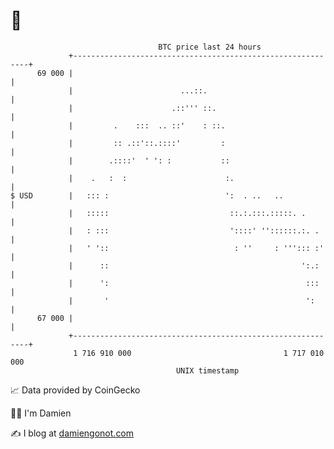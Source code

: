 * 👋

#+begin_example
                                    BTC price last 24 hours                    
                +------------------------------------------------------------+ 
         69 000 |                                                            | 
                |                        ...::.                              | 
                |                      .::''' ::.                            | 
                |         .    :::  .. ::'    : ::.                          | 
                |         :: .::'::.::::'         :                          | 
                |        .::::'  ' ': :           ::                         | 
                |    .   :  :                      :.                        | 
   $ USD        |   ::: :                          ':  . ..   ..             | 
                |   :::::                           ::.:.:::.:::::. .        | 
                |   : :::                           '::::' ''::::::.:. .     | 
                |   ' '::                            : ''     : '''::: :'    | 
                |      ::                                           ':.:     | 
                |      ':                                            :::     | 
                |       '                                            ':      | 
         67 000 |                                                            | 
                +------------------------------------------------------------+ 
                 1 716 910 000                                  1 717 010 000  
                                        UNIX timestamp                         
#+end_example
📈 Data provided by CoinGecko

🧑‍💻 I'm Damien

✍️ I blog at [[https://www.damiengonot.com][damiengonot.com]]
